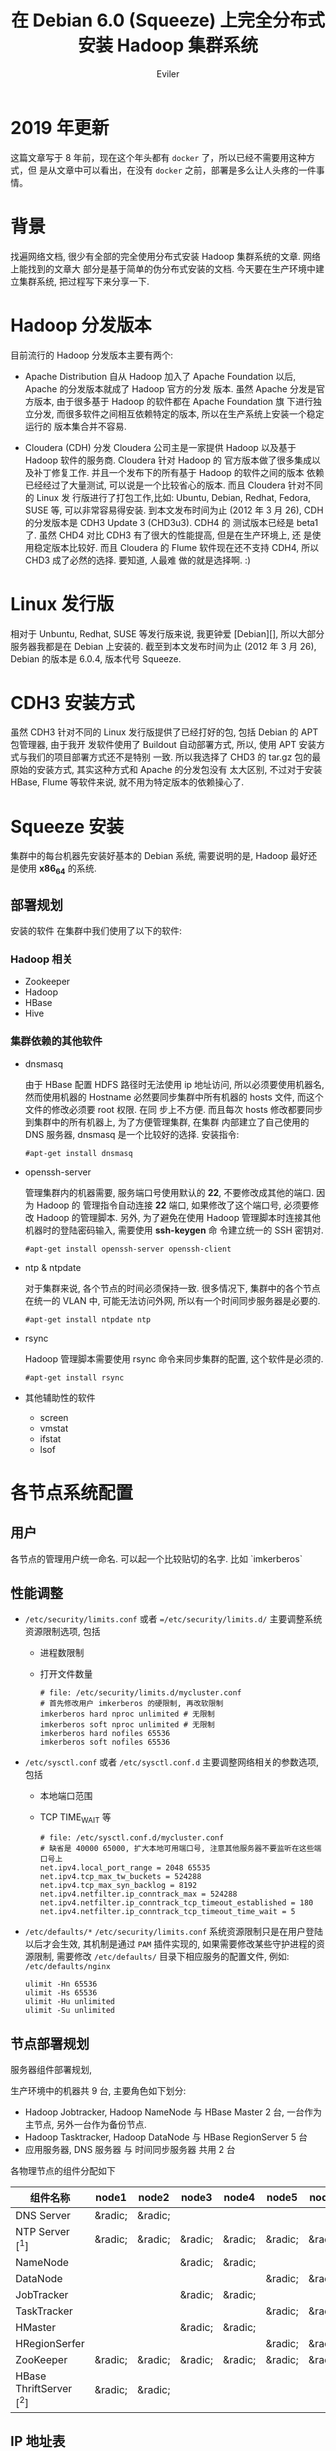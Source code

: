 #+TITLE: 在 Debian 6.0 (Squeeze) 上完全分布式安装 Hadoop 集群系统
#+STARTUP: content
#+AUTHOR: Eviler
#+HUGO_BASE_DIR: ../../
#+HUGO_AUTO_SET_LASTMOD: f
#+HUGO_SECTION: blog
#+HUGO_CUSTOM_FRONT_MATTTER: :authorbox true :comments true :toc false :mathjax true
#+HUGO_WEIGHT: auto
#+PROPERTY: header-args :eval no
#+OPTIONS: creator:t toc:nil
#+HUGO_TAGS: Debian Squeeze Hadoop
#+HUGO_CATEGORIES: 计算机
#+HUGO_DRAFT: false

* 2019 年更新
这篇文章写于 8 年前，现在这个年头都有 =docker= 了，所以已经不需要用这种方式，但
是从文章中可以看出，在没有 =docker= 之前，部署是多么让人头疼的一件事情。

* 背景
找遍网络文档, 很少有全部的完全使用分布式安装 Hadoop 集群系统的文章. 网络上能找到的文章大
部分是基于简单的伪分布式安装的文档. 今天要在生产环境中建立集群系统, 把过程写下来分享一下.

* Hadoop 分发版本

目前流行的 Hadoop 分发版本主要有两个:

- Apache Distribution
    自从 Hadoop 加入了 Apache Foundation 以后, Apache 的分发版本就成了 Hadoop 官方的分发
    版本. 虽然 Apache 分发是官方版本, 由于很多基于 Hadoop 的软件都在 Apache Foundation 旗
    下进行独立分发, 而很多软件之间相互依赖特定的版本, 所以在生产系统上安装一个稳定运行的
    版本集合并不容易.

- Cloudera (CDH) 分发
    Cloudera 公司主是一家提供 Hadoop 以及基于 Hadoop 软件的服务商. Cloudera 针对 Hadoop 的
    官方版本做了很多集成以及补丁修复工作. 并且一个发布下的所有基于 Hadoop 的软件之间的版本
    依赖已经经过了大量测试, 可以说是一个比较省心的版本. 而且 Cloudera 针对不同的 Linux 发
    行版进行了打包工作,比如: Ubuntu, Debian, Redhat, Fedora, SUSE 等, 可以非常容易得安装.
    到本文发布时间为止 (2012 年 3 月 26), CDH 的分发版本是 CDH3 Update 3 (CHD3u3). CDH4 的
    测试版本已经是 beta1 了. 虽然 CHD4 对比 CDH3 有了很大的性能提高, 但是在生产环境上, 还
    是使用稳定版本比较好.
    而且 Cloudera 的 Flume 软件现在还不支持 CDH4, 所以 CHD3 成了必然的选择. 要知道, 人最难
    做的就是选择啊. :)

* Linux 发行版

相对于 Unbuntu, Redhat, SUSE 等发行版来说, 我更钟爱 [Debian][], 所以大部分服务器我都是在
Debian 上安装的. 截至到本文发布时间为止 (2012 年 3 月 26), Debian 的版本是 6.0.4, 版本代号
Squeeze.

* CDH3 安装方式

虽然 CDH3 针对不同的 Linux 发行版提供了已经打好的包, 包括 Debian 的 APT 包管理器, 由于我开
发软件使用了 Buildout 自动部署方式, 所以, 使用 APT 安装方式与我们的项目部署方式还不是特别
一致. 所以我选择了 CHD3 的 tar.gz 包的最原始的安装方式, 其实这种方式和 Apache 的分发包没有
太大区别, 不过对于安装 HBase, Flume 等软件来说, 就不用为特定版本的依赖操心了.

* Squeeze 安装

集群中的每台机器先安装好基本的 Debian 系统, 需要说明的是, Hadoop 最好还是使用 *x86_64* 的系统.

** 部署规划
安装的软件
在集群中我们使用了以下的软件:

*** Hadoop 相关
- Zookeeper
- Hadoop
- HBase
- Hive

*** 集群依赖的其他软件
- dnsmasq

  由于 HBase 配置 HDFS 路径时无法使用 ip 地址访问, 所以必须要使用机器名, 然而使用机器的
  Hostname 必然要同步集群中所有机器的 hosts 文件, 而这个文件的修改必须要 root 权限. 在同
  步上不方便. 而且每次 hosts 修改都要同步到集群中的所有机器上, 为了方便管理集群, 在集群
  内部建立了自己使用的 DNS 服务器, dnsmasq 是一个比较好的选择. 安装指令:

  #+BEGIN_EXAMPLE
  #apt-get install dnsmasq
  #+END_EXAMPLE

- openssh-server

  管理集群内的机器需要, 服务端口号使用默认的 **22**, 不要修改成其他的端口. 因为 Hadoop 的
  管理指令自动连接 **22** 端口, 如果修改了这个端口号, 必须要修改 Hadoop 的管理脚本. 另外,
  为了避免在使用 Hadoop 管理脚本时连接其他机器时的登陆密码输入, 需要使用 *ssh-keygen* 命
  令建立统一的 SSH 密钥对.
  #+BEGIN_EXAMPLE
  #apt-get install openssh-server openssh-client
  #+END_EXAMPLE

- ntp & ntpdate

  对于集群来说, 各个节点的时间必须保持一致. 很多情况下, 集群中的各个节点在统一的 VLAN 中,
  可能无法访问外网, 所以有一个时间同步服务器是必要的.
  #+BEGIN_EXAMPLE
  #apt-get install ntpdate ntp
  #+END_EXAMPLE

- rsync

  Hadoop 管理脚本需要使用 rsync 命令来同步集群的配置, 这个软件是必须的.
  #+BEGIN_EXAMPLE
   #apt-get install rsync
  #+END_EXAMPLE

- 其他辅助性的软件
  - screen
  - vmstat
  - ifstat
  - lsof

*  各节点系统配置

** 用户

各节点的管理用户统一命名. 可以起一个比较贴切的名字. 比如 `imkerberos`

** 性能调整

- =/etc/security/limits.conf= 或者 ==/etc/security/limits.d/=
  主要调整系统资源限制选项, 包括
  - 进程数限制
  - 打开文件数量

    #+BEGIN_EXAMPLE
    # file: /etc/security/limits.d/mycluster.conf
    # 首先修改用户 imkerberos 的硬限制, 再改软限制
    imkerberos hard nproc unlimited # 无限制
    imkerberos soft nproc unlimited # 无限制
    imkerberos hard nofiles 65536
    imkerberos soft nofiles 65536
    #+END_EXAMPLE

- =/etc/sysctl.conf= 或者 =/etc/sysctl.conf.d=
  主要调整网络相关的参数选项, 包括
  - 本地端口范围
  - TCP TIME_WAIT 等

    #+BEGIN_EXAMPLE
    # file: /etc/sysctl.conf.d/mycluster.conf
    # 缺省是 40000 65000, 扩大本地可用端口号, 注意其他服务器不要监听在这些端口号上
    net.ipv4.local_port_range = 2048 65535
    net.ipv4.tcp_max_tw_buckets = 524288
    net.ipv4.tcp_max_syn_backlog = 8192
    net.ipv4.netfilter.ip_conntrack_max = 524288
    net.ipv4.netfilter.ip_conntrack_tcp_timeout_established = 180
    net.ipv4.netfilter.ip_conntrack_tcp_timeout_time_wait = 5
    #+END_EXAMPLE

- =/etc/defaults/*=
  =/etc/security/limits.conf= 系统资源限制只是在用户登陆以后才会生效, 其机制是通过
  =PAM= 插件实现的, 如果需要修改某些守护进程的资源限制, 需要修改 =/etc/defaults/=
  目录下相应服务的配置文件, 例如: =/etc/defaults/nginx=

  #+BEGIN_EXAMPLE
  ulimit -Hn 65536
  ulimit -Hs 65536
  ulimit -Hu unlimited
  ulimit -Su unlimited
  #+END_EXAMPLE


** 节点部署规划

服务器组件部署规划,

生产环境中的机器共 9 台, 主要角色如下划分:

- Hadoop Jobtracker, Hadoop NameNode 与 HBase Master 2 台, 一台作为主节点, 另外一台作为备份节点.
- Hadoop Tasktracker, Hadoop DataNode 与 HBase RegionServer 5 台
- 应用服务器, DNS 服务器 与 时间同步服务器 共用 2 台

各物理节点的组件分配如下

| 组件名称        | node1   | node2   | node3   | node4   | node5   | node6   | node7   | node8   | node9   |
|-----------------+---------+---------+---------+---------+---------+---------+---------+---------+---------|
| DNS Server      | &radic; | &radic; |         |         |         |         |         |         |         |
| NTP Server [^1] | &radic; | &radic; | &radic; | &radic; | &radic; | &radic; | &radic; | &radic; | &radic; |
|NameNode                |           |           | &radic;   | &radic;   |           |           |           |           |
|DataNode                |           |           |           |           | &radic;   | &radic;   | &radic;   | &radic;   | &radic;
|JobTracker              |           |           | &radic;   | &radic;   |           |           |           |           |
|TaskTracker             |           |           |           |           | &radic;   | &radic;   | &radic;   | &radic;   | &radic;
|HMaster                 |           |           | &radic;   | &radic;   |           |           |           |           |
|HRegionSerfer           |           |           |           |           | &radic;   | &radic;   | &radic;   | &radic;   | &radic;
|ZooKeeper               | &radic;   | &radic;   | &radic;   | &radic;   | &radic;   | &radic;   | &radic;   | &radic;   | &radic;
|HBase ThriftServer [^2] | &radic;   | &radic;   |           |           |           |           |           |           |

** IP 地址表

| 节点名称 |     IP 地址 |
|----------+-------------|
| node1    | 192.168.0.1 |
|node2      | 192.168.0.2
|node3      | 192.168.0.3
|node4      | 192.168.0.4
|node5      | 192.168.0.5
|node6      | 192.168.0.6
|node7      | 192.168.0.7
|node8      | 192.168.0.8
|node9      | 192.168.0.9

** 安装过程
** 常见问题

[^1]: 每个节点配置一个 NTP Server, node1 和 node2 的 Server 与外网时间服务器连接, 作为网内 node3 - node9 的服务器.
[^2]: 为了保证无单点故障, 所以多台 ThriftServer 是非常有必要的.每个应用服务器节点连接自身的 ThriftServer 与 HBase 通信.

[Debian]: http://www.debian.org "Debian"
